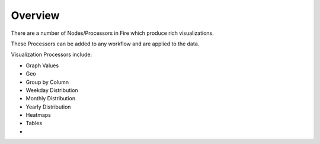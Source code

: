 Overview
==============

There are a number of Nodes/Processors in Fire which produce rich visualizations.

These Processors can be added to any workflow and are applied to the data.

Visualization Processors include:

* Graph Values
* Geo
* Group by Column
* Weekday Distribution
* Monthly Distribution
* Yearly Distribution
* Heatmaps
* Tables
* 


